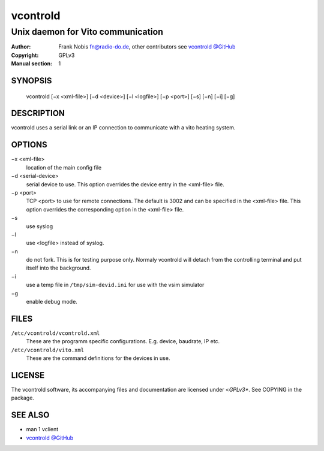 ===========
 vcontrold
===========

----------------------------------
Unix daemon for Vito communication
----------------------------------

:Author: Frank Nobis fn@radio-do.de,
         other contributors see `vcontrold @GitHub <https://github.com/openv/vcontrold>`__
:Copyright: GPLv3
:Manual section: 1

SYNOPSIS
========

  vcontrold [−x <xml-file>] [−d <device>] [−l <logfile>] [−p <port>] [−s] [−n] [−i] [−g]

DESCRIPTION
===========

vcontrold uses a serial link or an IP connection to communicate with
a vito heating system.

OPTIONS
=======

−x <xml-file>
    location of the main config file

−d <serial-device>
    serial device to use.
    This option overrides the device entry
    in the <xml-file> file.

−p <port>
    TCP <port> to use for remote connections.
    The default is 3002 and can be specified
    in the <xml-file> file.
    This option overrides the corresponding option in the <xml-file> file.

−s
    use syslog

−l
    use <logfile> instead of syslog.

−n
    do not fork. This is for testing purpose only. Normaly vcontrold
    will detach from the controlling terminal and put itself into the
    background.

−i
    use a temp file in ``/tmp/sim-devid.ini`` for use with the vsim simulator

−g
    enable debug mode.

FILES
=====

``/etc/vcontrold/vcontrold.xml``
    These are the programm specific configurations. E.g. device, baudrate,
    IP etc.

``/etc/vcontrold/vito.xml``
    These are the command definitions for the devices in use.

LICENSE
=======

The vcontrold software, its accompanying files and documentation
are licensed under <*GPLv3**.
See COPYING in the package.

SEE ALSO
========

* man 1 vclient
* `vcontrold @GitHub <https://github.com/openv/vcontrold>`__
